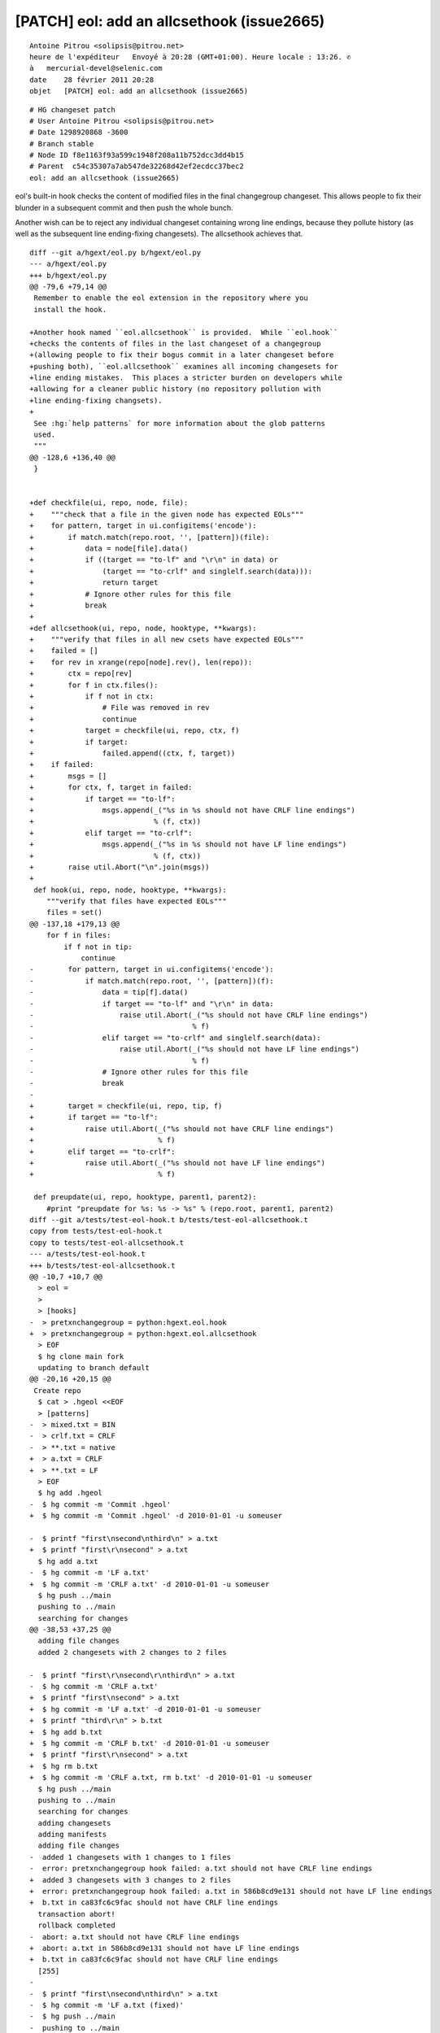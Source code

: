 ﻿

.. index::
   hg eol

===========================================
[PATCH] eol: add an allcsethook (issue2665)
===========================================

::


    Antoine Pitrou <solipsis@pitrou.net>
    heure de l'expéditeur   Envoyé à 20:28 (GMT+01:00). Heure locale : 13:26. ✆
    à   mercurial-devel@selenic.com
    date    28 février 2011 20:28
    objet   [PATCH] eol: add an allcsethook (issue2665)

::


    # HG changeset patch
    # User Antoine Pitrou <solipsis@pitrou.net>
    # Date 1298920868 -3600
    # Branch stable
    # Node ID f8e1163f93a599c1948f208a11b752dcc3dd4b15
    # Parent  c54c35307a7ab547de32268d42ef2ecdcc37bec2
    eol: add an allcsethook (issue2665)

eol's built-in hook checks the content of modified files in the
final changegroup changeset.  This allows people to fix their
blunder in a subsequent commit and then push the whole bunch.

Another wish can be to reject any individual changeset containing
wrong line endings, because they pollute history (as well as the
subsequent line ending-fixing changesets).  The allcsethook achieves
that.

::

    diff --git a/hgext/eol.py b/hgext/eol.py
    --- a/hgext/eol.py
    +++ b/hgext/eol.py
    @@ -79,6 +79,14 @@
     Remember to enable the eol extension in the repository where you
     install the hook.

    +Another hook named ``eol.allcsethook`` is provided.  While ``eol.hook``
    +checks the contents of files in the last changeset of a changegroup
    +(allowing people to fix their bogus commit in a later changeset before
    +pushing both), ``eol.allcsethook`` examines all incoming changesets for
    +line ending mistakes.  This places a stricter burden on developers while
    +allowing for a cleaner public history (no repository pollution with
    +line ending-fixing changsets).
    +
     See :hg:`help patterns` for more information about the glob patterns
     used.
     """
    @@ -128,6 +136,40 @@
     }


    +def checkfile(ui, repo, node, file):
    +    """check that a file in the given node has expected EOLs"""
    +    for pattern, target in ui.configitems('encode'):
    +        if match.match(repo.root, '', [pattern])(file):
    +            data = node[file].data()
    +            if ((target == "to-lf" and "\r\n" in data) or
    +                (target == "to-crlf" and singlelf.search(data))):
    +                return target
    +            # Ignore other rules for this file
    +            break
    +
    +def allcsethook(ui, repo, node, hooktype, **kwargs):
    +    """verify that files in all new csets have expected EOLs"""
    +    failed = []
    +    for rev in xrange(repo[node].rev(), len(repo)):
    +        ctx = repo[rev]
    +        for f in ctx.files():
    +            if f not in ctx:
    +                # File was removed in rev
    +                continue
    +            target = checkfile(ui, repo, ctx, f)
    +            if target:
    +                failed.append((ctx, f, target))
    +    if failed:
    +        msgs = []
    +        for ctx, f, target in failed:
    +            if target == "to-lf":
    +                msgs.append(_("%s in %s should not have CRLF line endings")
    +                            % (f, ctx))
    +            elif target == "to-crlf":
    +                msgs.append(_("%s in %s should not have LF line endings")
    +                            % (f, ctx))
    +        raise util.Abort("\n".join(msgs))
    +
     def hook(ui, repo, node, hooktype, **kwargs):
        """verify that files have expected EOLs"""
        files = set()
    @@ -137,18 +179,13 @@
        for f in files:
            if f not in tip:
                continue
    -        for pattern, target in ui.configitems('encode'):
    -            if match.match(repo.root, '', [pattern])(f):
    -                data = tip[f].data()
    -                if target == "to-lf" and "\r\n" in data:
    -                    raise util.Abort(_("%s should not have CRLF line endings")
    -                                     % f)
    -                elif target == "to-crlf" and singlelf.search(data):
    -                    raise util.Abort(_("%s should not have LF line endings")
    -                                     % f)
    -                # Ignore other rules for this file
    -                break
    -
    +        target = checkfile(ui, repo, tip, f)
    +        if target == "to-lf":
    +            raise util.Abort(_("%s should not have CRLF line endings")
    +                             % f)
    +        elif target == "to-crlf":
    +            raise util.Abort(_("%s should not have LF line endings")
    +                             % f)

     def preupdate(ui, repo, hooktype, parent1, parent2):
        #print "preupdate for %s: %s -> %s" % (repo.root, parent1, parent2)
    diff --git a/tests/test-eol-hook.t b/tests/test-eol-allcsethook.t
    copy from tests/test-eol-hook.t
    copy to tests/test-eol-allcsethook.t
    --- a/tests/test-eol-hook.t
    +++ b/tests/test-eol-allcsethook.t
    @@ -10,7 +10,7 @@
      > eol =
      >
      > [hooks]
    -  > pretxnchangegroup = python:hgext.eol.hook
    +  > pretxnchangegroup = python:hgext.eol.allcsethook
      > EOF
      $ hg clone main fork
      updating to branch default
    @@ -20,16 +20,15 @@
     Create repo
      $ cat > .hgeol <<EOF
      > [patterns]
    -  > mixed.txt = BIN
    -  > crlf.txt = CRLF
    -  > **.txt = native
    +  > a.txt = CRLF
    +  > **.txt = LF
      > EOF
      $ hg add .hgeol
    -  $ hg commit -m 'Commit .hgeol'
    +  $ hg commit -m 'Commit .hgeol' -d 2010-01-01 -u someuser

    -  $ printf "first\nsecond\nthird\n" > a.txt
    +  $ printf "first\r\nsecond" > a.txt
      $ hg add a.txt
    -  $ hg commit -m 'LF a.txt'
    +  $ hg commit -m 'CRLF a.txt' -d 2010-01-01 -u someuser
      $ hg push ../main
      pushing to ../main
      searching for changes
    @@ -38,53 +37,25 @@
      adding file changes
      added 2 changesets with 2 changes to 2 files

    -  $ printf "first\r\nsecond\r\nthird\n" > a.txt
    -  $ hg commit -m 'CRLF a.txt'
    +  $ printf "first\nsecond" > a.txt
    +  $ hg commit -m 'LF a.txt' -d 2010-01-01 -u someuser
    +  $ printf "third\r\n" > b.txt
    +  $ hg add b.txt
    +  $ hg commit -m 'CRLF b.txt' -d 2010-01-01 -u someuser
    +  $ printf "first\r\nsecond" > a.txt
    +  $ hg rm b.txt
    +  $ hg commit -m 'CRLF a.txt, rm b.txt' -d 2010-01-01 -u someuser
      $ hg push ../main
      pushing to ../main
      searching for changes
      adding changesets
      adding manifests
      adding file changes
    -  added 1 changesets with 1 changes to 1 files
    -  error: pretxnchangegroup hook failed: a.txt should not have CRLF line endings
    +  added 3 changesets with 3 changes to 2 files
    +  error: pretxnchangegroup hook failed: a.txt in 586b8cd9e131 should not have LF line endings
    +  b.txt in ca83fc6c9fac should not have CRLF line endings
      transaction abort!
      rollback completed
    -  abort: a.txt should not have CRLF line endings
    +  abort: a.txt in 586b8cd9e131 should not have LF line endings
    +  b.txt in ca83fc6c9fac should not have CRLF line endings
      [255]
    -
    -  $ printf "first\nsecond\nthird\n" > a.txt
    -  $ hg commit -m 'LF a.txt (fixed)'
    -  $ hg push ../main
    -  pushing to ../main
    -  searching for changes
    -  adding changesets
    -  adding manifests
    -  adding file changes
    -  added 2 changesets with 2 changes to 1 files
    -
    -  $ printf "first\nsecond\nthird\n" > crlf.txt
    -  $ hg add crlf.txt
    -  $ hg commit -m 'LF crlf.txt'
    -  $ hg push ../main
    -  pushing to ../main
    -  searching for changes
    -  adding changesets
    -  adding manifests
    -  adding file changes
    -  added 1 changesets with 1 changes to 1 files
    -  error: pretxnchangegroup hook failed: crlf.txt should not have LF line endings
    -  transaction abort!
    -  rollback completed
    -  abort: crlf.txt should not have LF line endings
    -  [255]
    -
    -  $ printf "first\r\nsecond\r\nthird\r\n" > crlf.txt
    -  $ hg commit -m 'CRLF crlf.txt (fixed)'
    -  $ hg push ../main
    -  pushing to ../main
    -  searching for changes
    -  adding changesets
    -  adding manifests
    -  adding file changes
    -  added 2 changesets with 2 changes to 1 files
    
 
:: index::
   PEP 385
   
      
PEP 385 (Migrating from Subversion to Mercurial)
================================================


.. seealso::  

   - http://www.python.org/dev/peps/pep-0385/
   - http://hg.python.org/hooks/
   - http://mercurial.selenic.com/wiki/EolExtension
   - http://mercurial.selenic.com/wiki/Win32TextExtension

::

	> > Author: antoine.pitrou
	> > Date: Mon Feb 28 19:22:36 2011
	> > New Revision: 88676
	> >
	> > Log:
	> > Update PEP 385 with latest hooks work
	> >
	> >
	> >
	> > Modified:
	> >   peps/trunk/pep-0385.txt
	> >
	> > Modified: peps/trunk/pep-0385.txt
	> >
	> > ==============================================================================
	> > --- peps/trunk/pep-0385.txt     (original)
	> > +++ peps/trunk/pep-0385.txt     Mon Feb 28 19:22:36 2011
	> > @@ -262,7 +262,22 @@
	> >   on every build slave for the branch in which the changeset occurs.
	> >
	> >  The `hooks repository`_ contains ports of these server-side hooks to
	> > -Mercurial.  One additional hook could be beneficial:
	> > +Mercurial, as well as a couple additional ones:
	> > +
	> > +* check branch heads: a hook to reject pushes which create a new head on
	> > +  an existing branch.  The pusher then has to merge the superfetatory
	> > heads
	> > +  and try pushing again.
	> > +
	> > +* check branches: a hook to reject all changesets not on an allowed named
	> > +  branch.  This hook's whitelist will have to be updated when we want to
	> > +  create new maintenance branches.
	> > +
	> > +* check line endings: a hook, based on the `eol extension`_, to reject all
	> > +  changesets committing files with the wrong line endings.  The commits
	> > then
	> > +  have to be stripped and redone, possibly with the `eol extension`_
	> > enabled
	> > +  on the comitter's computer.
	> > +
	> > +One additional hook could be beneficial:
	> >
	> >  * check contributors: in the current setup, all changesets bear the
	> >   username of committers, who must have signed the contributor
	> > @@ -285,9 +300,8 @@
	> >  information is kept in a versioned file called ``.hgeol``, and such a
	> >  file has already been checked into the Subversion repository.
	> >
	> > -A hook on the server side that turns down any changegroup or changeset
	> > -introducing inconsistent newline data can still be implemented, if
	> > -deemed necessary.
	> > +A hook also exists on the server side to reject any changeset
	> > +introducing inconsistent newline data (see above).
	> >
	> >  .. _eol extension: http://mercurial.selenic.com/wiki/EolExtension
	> >  .. _win32text extension: http://mercurial.selenic.com/wiki/Win32TextExtension


